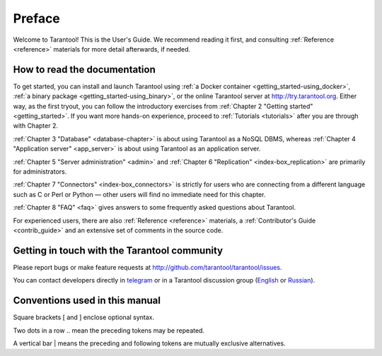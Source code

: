 ===============================================================================
Preface
===============================================================================

Welcome to Tarantool! This is the User's Guide. We recommend reading it first,
and consulting :ref:`Reference <reference>` materials for more detail afterwards,
if needed.

-------------------------------------------------------------------------------
How to read the documentation
-------------------------------------------------------------------------------

To get started, you can install and launch Tarantool using
:ref:`a Docker container <getting_started-using_docker>`,
:ref:`a binary package <getting_started-using_binary>`,
or the online Tarantool server at http://try.tarantool.org.
Either way, as the first tryout, you can follow the introductory exercises
from :ref:`Chapter 2 "Getting started" <getting_started>`.
If you want more hands-on experience, proceed to :ref:`Tutorials <tutorials>`
after you are through with Chapter 2.

:ref:`Chapter 3 "Database" <database-chapter>` is about using Tarantool
as a NoSQL DBMS, whereas :ref:`Chapter 4 "Application server" <app_server>`
is about using Tarantool as an application server.

:ref:`Chapter 5 "Server administration" <admin>` and
:ref:`Chapter 6 "Replication" <index-box_replication>` are primarily for
administrators.

:ref:`Chapter 7 "Connectors" <index-box_connectors>` is strictly for users who
are connecting from a different language such as C or Perl or Python — other
users will find no immediate need for this chapter.

:ref:`Chapter 8 "FAQ" <faq>` gives answers to some frequently asked questions
about Tarantool.

For experienced users, there are also :ref:`Reference <reference>` materials,
a :ref:`Contributor's Guide <contrib_guide>` and an extensive set of comments
in the source code.

-------------------------------------------------------------------------------
Getting in touch with the Tarantool community
-------------------------------------------------------------------------------

Please report bugs or make feature requests at http://github.com/tarantool/tarantool/issues.

You can contact developers directly in `telegram <http://telegram.me/tarantool>`_
or in a Tarantool discussion group
(`English <https://groups.google.com/forum/#!forum/tarantool>`_ or
`Russian <https://googlegroups.com/group/tarantool-ru>`_).

-------------------------------------------------------------------------------
Conventions used in this manual
-------------------------------------------------------------------------------

Square brackets [ and ] enclose optional syntax.

Two dots in a row .. mean the preceding tokens may be repeated.

A vertical bar | means the preceding and following tokens are mutually exclusive
alternatives.
